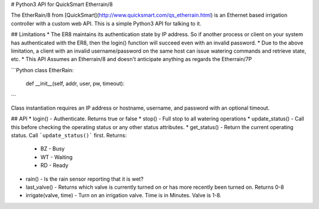 # Python3 API for QuickSmart Etherrain/8

The EtherRain/8 from [QuickSmart](http://www.quicksmart.com/qs_etherrain.html) is an Ethernet based irrigation controller with a custom web API.  This is a simple Python3 API for talking to it.

## Limitations
* The ER8 maintains its authentication state by IP address.  So if another process or client on your system has authenticated with the ER8, then the login() function will succeed even with an invalid password.
* Due to the above limitation, a client with an invalid username/password on the same host can issue watering commands and retrieve state, etc.
* This API Assumes an Etherrain/8 and doesn't anticipate anything as regards the Etherrain/7P

```Python
class EtherRain:
    def __init__(self, addr, user, pw, timeout):
```

Class instantiation requires an IP address or hostname, username, and password with an optional timeout.

## API
* login() -  Authenticate.  Returns true or false
* stop() -  Full stop to all watering operations
* update_status() - Call this before checking the operating status or any other status attributes.
* get_status() - Return the current operating status. Call ```update_status()``` first.  Returns:
  * BZ - Busy
  * WT - Waiting
  * RD - Ready
* rain() - Is the rain sensor reporting that it is wet?
* last_valve() - Returns which valve is currently turned on or has more recently been turned on.  Returns 0-8
* irrigate(valve, time) - Turn on an irrigation valve. Time is in Minutes.  Valve is 1-8.



